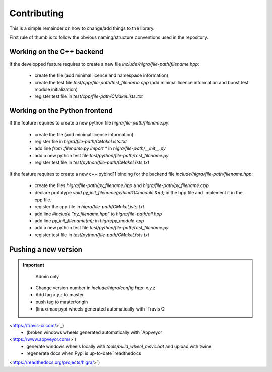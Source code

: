.. _contributing:

Contributing
============
This is a simple remainder on how to change/add things to the library.

First rule of thumb is to follow the obvious naming/structure conventions used in the repository.

Working on the C++ backend
--------------------------

If the developped feature requires to create a new file `include/higra/file-path/filename.hpp`:

	- create the file (add minimal licence and namespace information)
	- create the test file `test/cpp/file-path/test_filename.cpp` (add minimal licence information and boost test module initialization)
	- register test file in `test/cpp/file-path/CMakeLists.txt`

Working on the Python frontend
------------------------------

If the feature requires to create a new python file `higra/file-path/filename.py`:

	- create the file (add minimal license information)
	- register file in `higra/file-path/CMakeLists.txt`
	- add line `from .filename.py import *` in `higra/file-path/__init__.py`
	- add a new python test file `test/python/file-path/test_filename.py` 
	- register test file in `test/python/file-path/CMakeLists.txt`

If the feature requires to create a new c++ pybind11 binding for the backend file `include/higra/file-path/filename.hpp`:

	- create the files `higra/file-path/py_filename.hpp` and `higra/file-path/py_filename.cpp` 
	- declare prototype `void py_init_filename(pybind11::module &m);` in the hpp file and implement it in the cpp file.
	- register the cpp file in `higra/file-path/CMakeLists.txt`
	- add line `#include "py_filename.hpp"` to `higra/file-path/all.hpp`
	- add line `py_init_filename(m);` in `higra/py_module.cpp`
	- add a new python test file `test/python/file-path/test_filename.py` 
	- register test file in `test/python/file-path/CMakeLists.txt`


Pushing a new version
---------------------

.. important::

	Admin only

  - Change version number in `include/higra/config.hpp`: `x.y.z`
  - Add tag `x.y.z` to master
  - push tag to master/origin
  - (linux/max pypi wheels generated automatically with `Travis Ci
<https://travis-ci.com/>`_) 
  - (broken windows wheels generated automatically with `Appveyor
<https://www.appveyor.com/>`)
  - generate windows wheels locally with `tools/build_wheel_msvc.bat` and upload with twine
  - regenerate docs when Pypi is up-to-date `readthedocs
<https://readthedocs.org/projects/higra/>`) 


